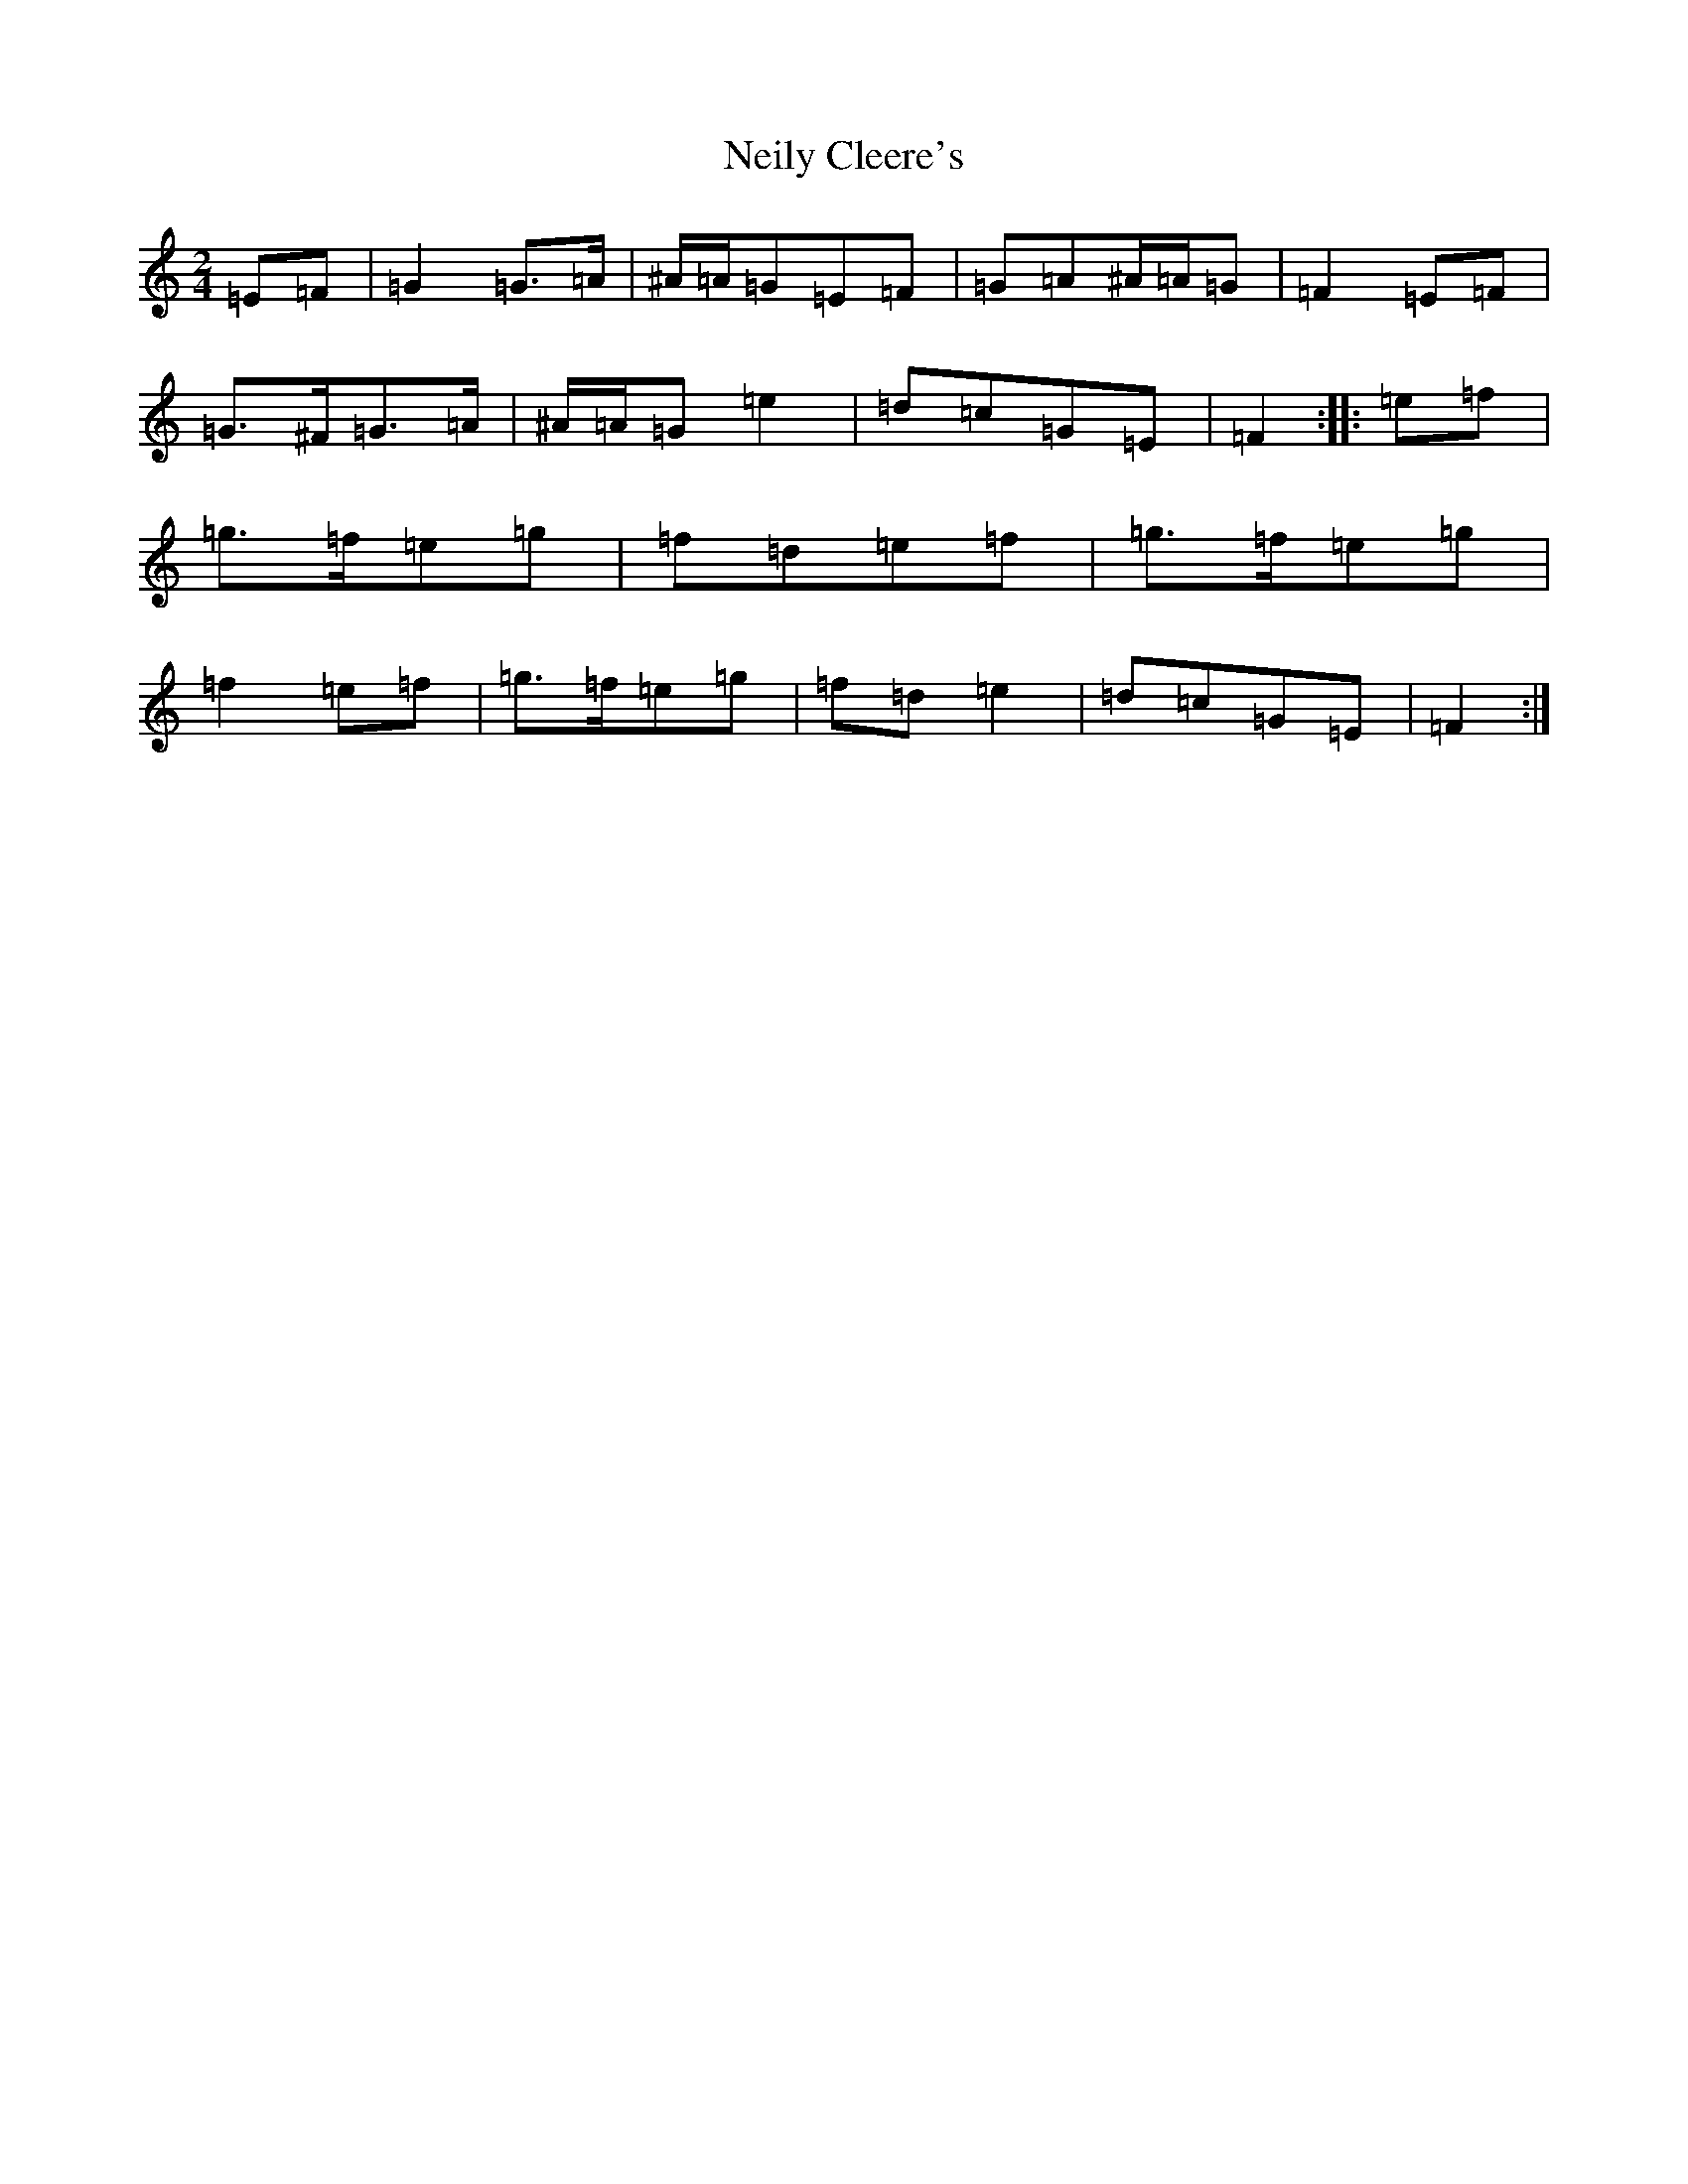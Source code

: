 X: 15328
T: Neily Cleere's
S: https://thesession.org/tunes/3128#setting3128
Z: D Major
R: polka
M:2/4
L:1/8
K: C Major
=E=F|=G2=G>=A|^A/2=A/2=G=E=F|=G=A^A/2=A/2=G|=F2=E=F|=G>^F=G>=A|^A/2=A/2=G=e2|=d=c=G=E|=F2:||:=e=f|=g>=f=e=g|=f=d=e=f|=g>=f=e=g|=f2=e=f|=g>=f=e=g|=f=d=e2|=d=c=G=E|=F2:|